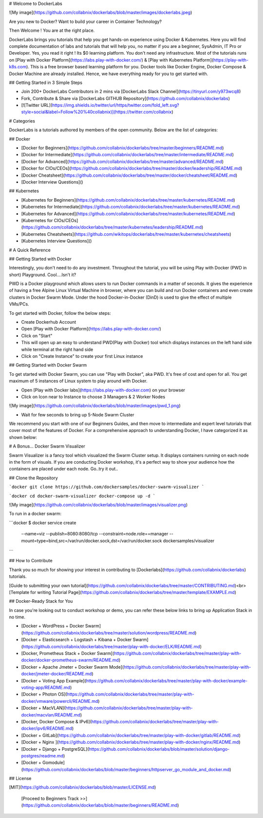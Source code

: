 # Welcome to DockerLabs

![My image](https://github.com/collabnix/dockerlabs/blob/master/images/dockerlabs.jpeg)

Are you new to Docker? Want to build your career in Container Technology?

Then Welcome ! You are at the right place.

DockerLabs brings you tutorials that help you get hands-on experience using Docker & Kubernetes. Here you will find complete documentation of labs and tutorials that will help you, no matter if you are a beginner, SysAdmin, IT Pro or Developer. Yes, you read it right ! Its $0 learning platform. You don't need any infrastructure. Most of the tutorials runs on [Play with Docker Platform](https://labs.play-with-docker.com/) & [Play with Kubernetes Platform](https://play-with-k8s.com). This is a free browser based learning platform for you. Docker tools like Docker Engine, Docker Compose & Docker Machine are already installed. Hence, we have everything ready for you to get started with.

## Getting Started in 3 Simple Steps

- Join 200+ DockerLabs Contributors in 2 mins via [DockerLabs Slack Channel](https://tinyurl.com/y973wcq8)

- Fork, Contribute & Share via [DockerLabs GITHUB Repository](https://github.com/collabnix/dockerlabs)

-  [![Twitter URL](https://img.shields.io/twitter/url/https/twitter.com/fold_left.svg?style=social&label=Follow%20%40collabnix)](https://twitter.com/collabnix)



# Categories

DockerLabs is a tutorials authored by members of the open community.
Below are the list of categories:

## Docker

- [Docker for Beginners](https://github.com/collabnix/dockerlabs/tree/master/beginners/README.md)

- [Docker for Intermediate](https://github.com/collabnix/dockerlabs/tree/master/intermediate/README.md)

- [Docker for Advanced](https://github.com/collabnix/dockerlabs/tree/master/advanced/README.md)

- [Docker for CIOs/CEOs](https://github.com/collabnix/dockerlabs/tree/master/docker/leadership/README.md)

- [Docker Cheatsheet](https://github.com/collabnix/dockerlabs/tree/master/docker/cheatsheet/README.md)

- [Docker Interview Questions]()


## Kubernetes

- [Kubernetes for Beginners](https://github.com/collabnix/dockerlabs/tree/master/kubernetes/README.md)

- [Kubernetes for Intermediate](https://github.com/collabnix/dockerlabs/tree/master/kubernetes/README.md)

- [Kubernetes for Advanced](https://github.com/collabnix/dockerlabs/tree/master/kubernetes/README.md)

- [Kubernetes for CIOs/CEOs](https://github.com/collabnix/dockerlabs/tree/master/kubernetes/leadership/README.md)

- [Kubernetes Cheatsheets](https://github.com/wikitops/dockerlabs/tree/master/kubernetes/cheatsheets)

- [Kubernetes Interview Questions]()

# A Quick Reference

## Getting Started with Docker

Interestingly, you don't need to do any investment. Throughout the tutorial, you will be using Play with Docker (PWD in short) Playground. Cool....Isn't it?

PWD is a Docker playground which allows users to run Docker commands in a matter of seconds. It gives the experience of having a free Alpine Linux Virtual Machine in browser, where you can build and run Docker containers and even create clusters in Docker Swarm Mode. Under the hood Docker-in-Docker (DinD) is used to give the effect of multiple VMs/PCs.

To get started with Docker, follow the below steps:

- Create Dockerhub Account

- Open [Play with Docker Platform](https://labs.play-with-docker.com/)

- Click on "Start"

- This will open up an easy to understand PWD(Play with Docker) tool which displays instances on the left hand side while terminal at the right hand side

- Click on "Create Instance" to create your first Linux instance

## Getting Started with Docker Swarm

To get started with Docker Swarm, you can use "Play with Docker", aka PWD.
It's free of cost and open for all.
You get maximum of 5 instances of Linux system to play around with Docker.

- Open [Play with Docker labs](https://labs.play-with-docker.com) on your browser

- Click on Icon near to Instance to choose 3 Managers & 2 Worker Nodes

![My image](https://github.com/collabnix/dockerlabs/blob/master/images/pwd_1.png)

- Wait for few seconds to bring up 5-Node Swarm Cluster

We recommend you start with one of our Beginners Guides, and then move to intermediate and expert level tutorials that cover most of the features of Docker. For a comprehensive approach to understanding Docker, I have categorized it as shown below:

# A Bonus... Docker Swarm Visualizer

Swarm Visualizer is a fancy tool which visualized the Swarm Cluster setup. It displays containers running on each node in the form of visuals. If you are conducting Docker workshop, it's a perfect way to show your audience how the containers are placed under each node. Go..try it out..

## Clone the Repository

```docker
git clone https://github.com/dockersamples/docker-swarm-visualizer
```

```docker
cd docker-swarm-visualizer
docker-compose up -d
```

![My image](https://github.com/collabnix/dockerlabs/blob/master/images/visualizer.png)

To run in a docker swarm:

```docker
$ docker service create \
  --name=viz \
  --publish=8080:8080/tcp \
  --constraint=node.role==manager \
  --mount=type=bind,src=/var/run/docker.sock,dst=/var/run/docker.sock \
  dockersamples/visualizer
```

## How to Contribute

Thank you so much for showing your interest in contributing to [Dockerlabs](https://github.com/collabnix/dockerlabs) tutorials.

[Guide to submitting your own tutorial](https://github.com/collabnix/dockerlabs/tree/master/CONTRIBUTING.md)<br>
[Template for writing Tutorial Page](https://github.com/collabnix/dockerlabs/tree/master/template/EXAMPLE.md)

## Docker-Ready Stack for You

In case you're looking out to conduct workshop or demo, you can refer these below links to bring up Application Stack in no time.

- [Docker + WordPress + Docker Swarm](https://github.com/collabnix/dockerlabs/tree/master/solution/wordpress/README.md)

- [Docker + Elasticsearch + Logstash + Kibana + Docker Swarm](https://github.com/collabnix/dockerlabs/tree/master/play-with-docker/ELK/README.md)

- [Docker, Prometheus Stack + Docker Swarm](https://github.com/collabnix/dockerlabs/tree/master/play-with-docker/docker-prometheus-swarm/README.md)

- [Docker + Apache Jmeter + Docker Swarm Mode](https://github.com/collabnix/dockerlabs/tree/master/play-with-docker/jmeter-docker/README.md)

- [Docker + Voting App Example](https://github.com/collabnix/dockerlabs/tree/master/play-with-docker/example-voting-app/README.md)

- [Docker + Photon OS](https://github.com/collabnix/dockerlabs/tree/master/play-with-docker/vmware/powercli/README.md)

- [Docker + MacVLAN](https://github.com/collabnix/dockerlabs/tree/master/play-with-docker/macvlan/README.md)

- [Docker, Docker Compose & IPv6](https://github.com/collabnix/dockerlabs/tree/master/play-with-docker/ipv6/README.md)

- [Docker + GitLab](https://github.com/collabnix/dockerlabs/tree/master/play-with-docker/gitlab/README.md)

- [Docker + Nginx ](https://github.com/collabnix/dockerlabs/tree/master/play-with-docker/nginx/README.md)

- [Docker + Django + PostgreSQL](https://github.com/collabnix/dockerlabs/blob/master/solution/django-postgres/readme.md)

- [Docker + Gomodule](https://github.com/collabnix/dockerlabs/blob/master/beginners/httpserver_go_module_and_docker.md)
## License

[MIT](https://github.com/collabnix/dockerlabs/blob/master/LICENSE.md)

   [Proceed to Beginners Track >>](https://github.com/collabnix/dockerlabs/blob/master/beginners/README.md)
